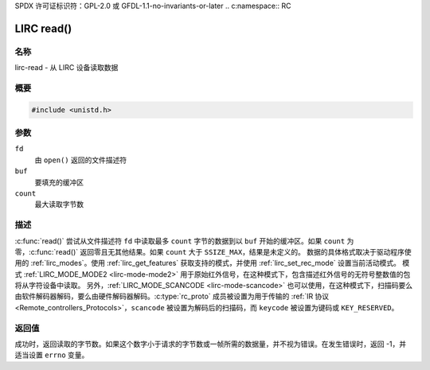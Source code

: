 SPDX 许可证标识符：GPL-2.0 或 GFDL-1.1-no-invariants-or-later
.. c:namespace:: RC

.. _lirc-read:

***********
LIRC read()
***********

名称
====

lirc-read - 从 LIRC 设备读取数据

概要
========

.. code-block:: c

    #include <unistd.h>

.. c:function:: ssize_t read(int fd, void *buf, size_t count)

参数
=========

``fd``
    由 ``open()`` 返回的文件描述符
``buf``
    要填充的缓冲区
``count``
    最大读取字节数

描述
===========

:c:func:`read()` 尝试从文件描述符 ``fd`` 中读取最多 ``count`` 字节的数据到以 ``buf`` 开始的缓冲区。如果 ``count`` 为零，:c:func:`read()` 返回零且无其他结果。如果 ``count`` 大于 ``SSIZE_MAX``，结果是未定义的。
数据的具体格式取决于驱动程序使用的 :ref:`lirc_modes`。使用 :ref:`lirc_get_features` 获取支持的模式，并使用 :ref:`lirc_set_rec_mode` 设置当前活动模式。
模式 :ref:`LIRC_MODE_MODE2 <lirc-mode-mode2>` 用于原始红外信号，在这种模式下，包含描述红外信号的无符号整数值的包将从字符设备中读取。
另外，:ref:`LIRC_MODE_SCANCODE <lirc-mode-scancode>` 也可以使用，在这种模式下，扫描码要么由软件解码器解码，要么由硬件解码器解码。:c:type:`rc_proto` 成员被设置为用于传输的 :ref:`IR 协议 <Remote_controllers_Protocols>`，``scancode`` 被设置为解码后的扫描码，而 ``keycode`` 被设置为键码或 ``KEY_RESERVED``。

返回值
============

成功时，返回读取的字节数。如果这个数字小于请求的字节数或一帧所需的数据量，并不视为错误。在发生错误时，返回 -1，并适当设置 ``errno`` 变量。
